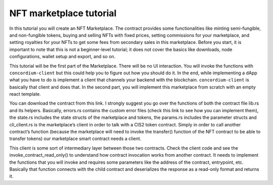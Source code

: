 .. _nft-marketplace-index:

========================
NFT marketplace tutorial
========================

In this tutorial you will create an NFT Marketplace. The contract provides some functionalities like minting semi-fungible, and non-fungible tokens, buying and selling NFTs with fixed prices, setting commissions for your marketplace, and setting royalties for your NFTs to get some fees from secondary sales in this marketplace. Before you start, it is important to note that this is not a beginner-level tutorial; it does not cover the basics like downloads, node configurations, wallet setup and export, and so on.

This tutorial will be the first part of the Marketplace. There will be no UI interaction. You will invoke the functions with ``concordium-client`` but this could help you to figure out how you should do it. In the end, while implementing a dApp what you have to do is implement a client that channels your backend with the blockchain. ``concordium-client`` is basically that client and does that. In the second part, you will implement this marketplace from scratch with an empty react template.

You can download the contract from this link. I strongly suggest you go over the functions of both the contract file lib.rs and its helpers. Basically, errors.rs contains the custom error files (check this link to see how you can implement them), the state.rs includes the state structs of the marketplace and tokens, the params.rs includes the parameter structs and cli_client.rs is the marketplace’s client in order to talk with a CIS2 token contract. Simply in order to call another contract’s function (because the marketplace will need to invoke the transfer() function of the NFT contract to be able to transfer tokens) our marketplace smart contract needs a client.

This client is some sort of intermediary layer between those two contracts. Check the client code and see the invoke_contract_read_only() to understand how contract invocation works from another contract. It needs to implement the functions that you will invoke and requires some parameters like the address of the contract, entrypoint, etc. Basically that function connects with the child contract and deserializes the response as a read-only format and returns it.

